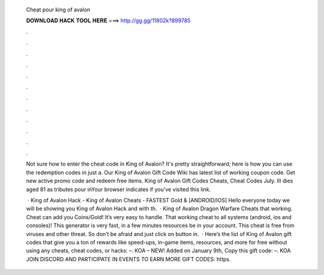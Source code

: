   Cheat pour king of avalon
  
  
  
  𝐃𝐎𝐖𝐍𝐋𝐎𝐀𝐃 𝐇𝐀𝐂𝐊 𝐓𝐎𝐎𝐋 𝐇𝐄𝐑𝐄 ===> http://gg.gg/11802k?899785
  
  
  
  .
  
  
  
  .
  
  
  
  .
  
  
  
  .
  
  
  
  .
  
  
  
  .
  
  
  
  .
  
  
  
  .
  
  
  
  .
  
  
  
  .
  
  
  
  .
  
  
  
  .
  
  Not sure how to enter the cheat code in King of Avalon? It's pretty straightforward; here is how you can use the redemption codes in just a. Our King of Avalon Gift Code Wiki has latest list of working coupon code. Get new active promo code and redeem free items. King of Avalon Gift Codes Cheats, Cheat Codes July. III dies aged 81 as tributes pour inYour browser indicates if you've visited this link.
  
   · King of Avalon Hack - King of Avalon Cheats - FASTEST Gold & [ANDROID/IOS] Hello everyone today we will be showing you King of Avalon Hack and with th.  · King of Avalon Dragon Warfare Cheats that working. Cheat can add you Coins/Gold! It’s very easy to handle. That working cheat to all systems (android, ios and consoles)! This generator is very fast, in a few minutes resources be in your account. This cheat is free from viruses and other threat. So don’t be afraid and just click on button in.  · Here’s the list of King of Avalon gift codes that give you a ton of rewards like speed-ups, in-game items, resources, and more for free without using any cheats, cheat codes, or hacks: –. KOA – NEW! Added on January 9th, Copy this gift code: –. KOA JOIN DISCORD AND PARTICIPATE IN EVENTS TO EARN MORE GIFT CODES: https.
